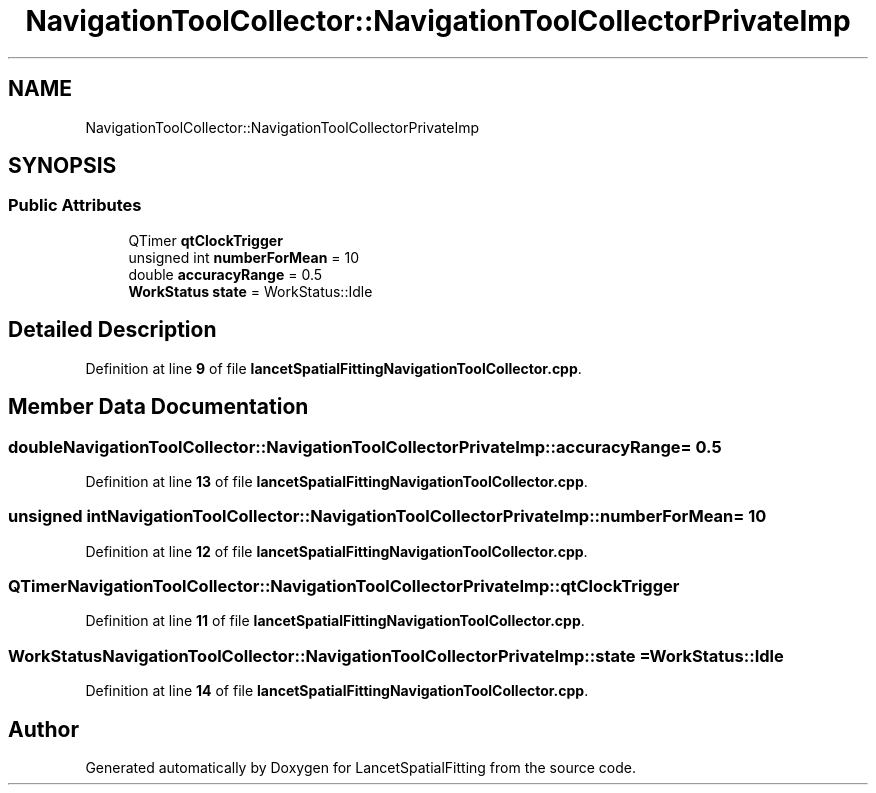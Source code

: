 .TH "NavigationToolCollector::NavigationToolCollectorPrivateImp" 3 "Tue Nov 22 2022" "Version 1.0.0" "LancetSpatialFitting" \" -*- nroff -*-
.ad l
.nh
.SH NAME
NavigationToolCollector::NavigationToolCollectorPrivateImp
.SH SYNOPSIS
.br
.PP
.SS "Public Attributes"

.in +1c
.ti -1c
.RI "QTimer \fBqtClockTrigger\fP"
.br
.ti -1c
.RI "unsigned int \fBnumberForMean\fP = 10"
.br
.ti -1c
.RI "double \fBaccuracyRange\fP = 0\&.5"
.br
.ti -1c
.RI "\fBWorkStatus\fP \fBstate\fP = WorkStatus::Idle"
.br
.in -1c
.SH "Detailed Description"
.PP 
Definition at line \fB9\fP of file \fBlancetSpatialFittingNavigationToolCollector\&.cpp\fP\&.
.SH "Member Data Documentation"
.PP 
.SS "double NavigationToolCollector::NavigationToolCollectorPrivateImp::accuracyRange = 0\&.5"

.PP
Definition at line \fB13\fP of file \fBlancetSpatialFittingNavigationToolCollector\&.cpp\fP\&.
.SS "unsigned int NavigationToolCollector::NavigationToolCollectorPrivateImp::numberForMean = 10"

.PP
Definition at line \fB12\fP of file \fBlancetSpatialFittingNavigationToolCollector\&.cpp\fP\&.
.SS "QTimer NavigationToolCollector::NavigationToolCollectorPrivateImp::qtClockTrigger"

.PP
Definition at line \fB11\fP of file \fBlancetSpatialFittingNavigationToolCollector\&.cpp\fP\&.
.SS "\fBWorkStatus\fP NavigationToolCollector::NavigationToolCollectorPrivateImp::state = WorkStatus::Idle"

.PP
Definition at line \fB14\fP of file \fBlancetSpatialFittingNavigationToolCollector\&.cpp\fP\&.

.SH "Author"
.PP 
Generated automatically by Doxygen for LancetSpatialFitting from the source code\&.
